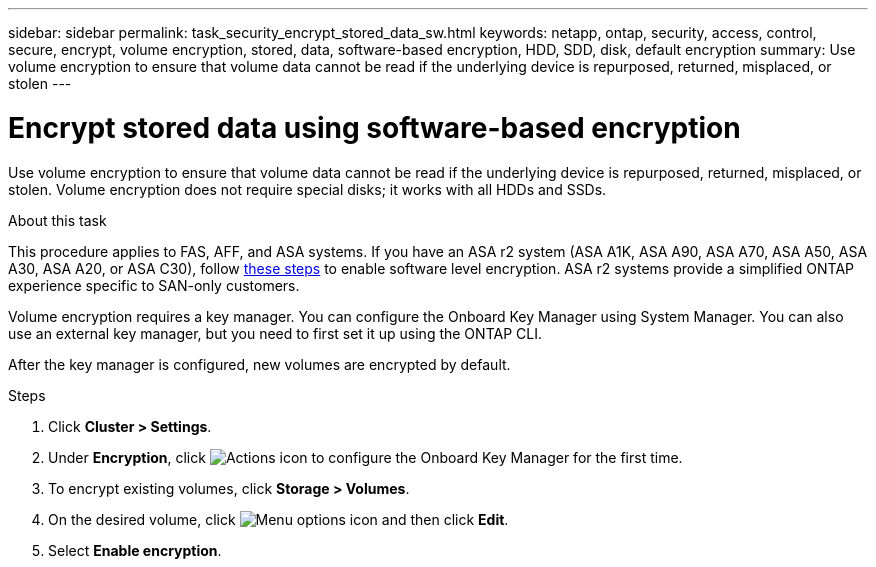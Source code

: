 ---
sidebar: sidebar
permalink: task_security_encrypt_stored_data_sw.html
keywords: netapp, ontap, security, access, control, secure, encrypt, volume encryption, stored, data, software-based encryption, HDD, SDD, disk, default encryption
summary: Use volume encryption to ensure that volume data cannot be read if the underlying device is repurposed, returned, misplaced, or stolen
---

= Encrypt stored data using software-based encryption
:toclevels: 1
:hardbreaks:
:nofooter:
:icons: font
:linkattrs:
:imagesdir: ./media/

[.lead]
Use volume encryption to ensure that volume data cannot be read if the underlying device is repurposed, returned, misplaced, or stolen. Volume encryption does not require special disks; it works with all HDDs and SSDs.

.About this task

This procedure applies to FAS, AFF, and ASA systems. If you have an ASA r2 system (ASA A1K, ASA A90, ASA A70, ASA A50, ASA A30, ASA A20, or ASA C30), follow link:https://docs.netapp.com/us-en/asa-r2/secure-data/encrypt-data-at-rest.html[these steps^] to enable software level encryption. ASA r2 systems provide a simplified ONTAP experience specific to SAN-only customers.

Volume encryption requires a key manager. You can configure the Onboard Key Manager using System Manager. You can also use an external key manager, but you need to first set it up using the ONTAP CLI.

After the key manager is configured, new volumes are encrypted by default.

.Steps

. Click *Cluster > Settings*.
. Under *Encryption*, click image:icon_gear.gif[Actions icon] to configure the Onboard Key Manager for the first time.
. To encrypt existing volumes, click *Storage > Volumes*.
. On the desired volume, click image:icon_kabob.gif[Menu options icon] and then click *Edit*.
. Select *Enable encryption*.

// 2025 Feb 26, ONTAPDOC-2834